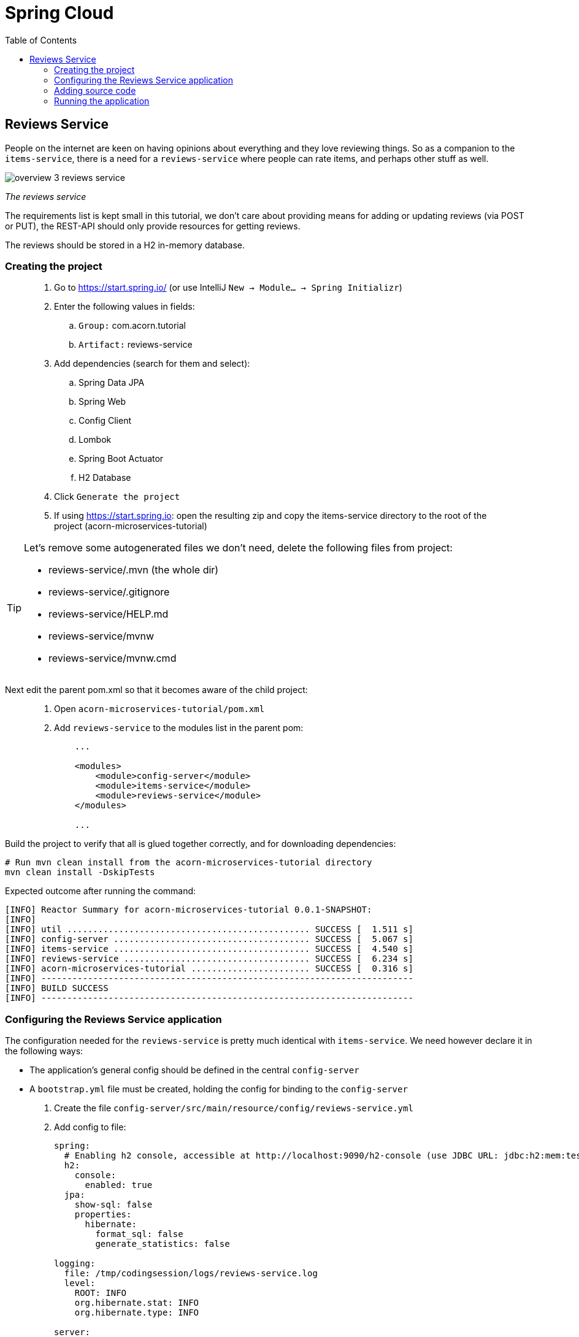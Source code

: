 = Spring Cloud
:toc: left
:imagesdir: images

ifdef::env-github[]
:tip-caption: :bulb:
:note-caption: :information_source:
:important-caption: :heavy_exclamation_mark:
:caution-caption: :fire:
:warning-caption: :warning:
endif::[]

== Reviews Service
People on the internet are keen on having opinions about everything and they love reviewing things. So as a companion to the `items-service`, there is a need for a `reviews-service` where people can rate items, and perhaps other stuff as well.

image::overview-3-reviews-service.png[]
_The reviews service_

The requirements list is kept small in this tutorial, we don't care about providing means for adding or updating reviews (via POST or PUT), the REST-API should only provide resources for getting reviews.

The reviews should be stored in a H2 in-memory database.


=== Creating the project

[quote]
____
. Go to https://start.spring.io/ (or use IntelliJ `New -> Module... -> Spring Initializr`)
. Enter the following values in fields:
.. `Group:` com.acorn.tutorial
.. `Artifact:` reviews-service
. Add dependencies (search for them and select):
.. Spring Data JPA
.. Spring Web
.. Config Client
.. Lombok
.. Spring Boot Actuator
.. H2 Database
. Click `Generate the project`
. If using https://start.spring.io: open the resulting zip and copy the items-service directory to the root of the project (acorn-microservices-tutorial)
____

[TIP]
====
Let's remove some autogenerated files we don't need, delete the following files from project:

- reviews-service/.mvn (the whole dir)
- reviews-service/.gitignore
- reviews-service/HELP.md
- reviews-service/mvnw
- reviews-service/mvnw.cmd
====

Next edit the parent pom.xml so that it becomes aware of the child project:
[quote]
____
. Open `acorn-microservices-tutorial/pom.xml`
. Add `reviews-service` to the modules list in the parent pom:
+
[source,xml]
----
    ...

    <modules>
        <module>config-server</module>
        <module>items-service</module>
        <module>reviews-service</module>
    </modules>

    ...
----
____

Build the project to verify that all is glued together correctly, and for downloading dependencies:
[source, bash]
----
# Run mvn clean install from the acorn-microservices-tutorial directory
mvn clean install -DskipTests
----

Expected outcome after running the command:

[source]
----
[INFO] Reactor Summary for acorn-microservices-tutorial 0.0.1-SNAPSHOT:
[INFO]
[INFO] util ............................................... SUCCESS [  1.511 s]
[INFO] config-server ...................................... SUCCESS [  5.067 s]
[INFO] items-service ...................................... SUCCESS [  4.540 s]
[INFO] reviews-service .................................... SUCCESS [  6.234 s]
[INFO] acorn-microservices-tutorial ....................... SUCCESS [  0.316 s]
[INFO] ------------------------------------------------------------------------
[INFO] BUILD SUCCESS
[INFO] ------------------------------------------------------------------------
----

=== Configuring the Reviews Service application
The configuration needed for the `reviews-service` is pretty much identical with `items-service`. We need however declare it in the following ways:

* The application's general config should be defined in the central `config-server`
* A `bootstrap.yml` file must be created, holding the config for binding to the `config-server`

[quote]
____
. Create the file `config-server/src/main/resource/config/reviews-service.yml`
. Add config to file:
+
[source,yml]
----
spring:
  # Enabling h2 console, accessible at http://localhost:9090/h2-console (use JDBC URL: jdbc:h2:mem:testdb, user: sa, password: empty (leave blank))
  h2:
    console:
      enabled: true
  jpa:
    show-sql: false
    properties:
      hibernate:
        format_sql: false
        generate_statistics: false

logging:
  file: /tmp/codingsession/logs/reviews-service.log
  level:
    ROOT: INFO
    org.hibernate.stat: INFO
    org.hibernate.type: INFO

server:
  port: 9090
----
+
. Rebuild the `config-server`
+
[source,bash]
----
cd config-server
mvn clean install -DskipTests
----
+
. Restart `config-server`
. Verify that all looks good by accessing http://localhost:7777/reviews-service/default
____

Next create the reviews-service's `bootstrap.yml` and add config for binding to the central `config-server`
[quote]
____
. Delete `reviews-service/src/main/resources/application.properties`
. Create the file `reviews-service/src/main/resource/bootstrap.yml`
. Add config to file:
+
[source,yml]
----
spring:
  application:
    name: reviews-service
  cloud:
    config:
      uri: http://localhost:7777
      fail-fast: true
----
____

=== Adding source code
The `reviews-service` application is very similar in both it's setup and in source code compared to the `items-service`

We should add the same type of classes here as well, namely:

* A model class that will define how an Reviews object will look like. This will also take the role of an JPA-entity so it can be stored in database.
* A Spring-JPA repository class that will handle the persistence of Reviews objects.
* A Spring RestController class that will act as the REST-API to the outside, which will provide resources for retrieving _Reviews_ objects and present them on JSON-format
* A DTO (data transfer object) that represents the JSON response

==== Model class
[quote]
____
. Create a new package under `reviews-service/src/main/java/com/acorn/tutorial/reviewsservice`, name it `model`
. Add a file named `Review.java` with the below content:
+
[source,java]
----
import javax.persistence.Column;
import javax.persistence.Entity;
import javax.persistence.Id;
import lombok.Data;
import lombok.NoArgsConstructor;

@Data
@NoArgsConstructor
@Entity
public class Review {

    @Id
    private Long id;

    private String type;

    @Column(name = "type_id")
    private Long typeId;

    private Integer rating;

    @Column(name = "rating_min")
    private Integer ratingMin;

    @Column(name = "rating_max")
    private Integer ratingMax;

    private String comment;
}
----
____

==== Repository class and data
Next to do is to add the repository class that will help us to store reviews in the database.
[quote]
____
. Create a new package `reviews-service/src/main/java/com/acorn/tutorial/reviewsservice/repository`
. Add a file named `ReviewRepository.java` with the below content:
+
[source,java]
----
import java.util.List;
import java.util.Optional;
import org.springframework.data.jpa.repository.JpaRepository;
import org.springframework.stereotype.Repository;
import com.acorn.tutorial.reviewsservice.model.Review;

@Repository
public interface ReviewRepository extends JpaRepository<Review, Long> {

    Optional<List<Review>> findByType(String type);
    Optional<List<Review>> findByTypeAndTypeId(String type, Long typeId);
}
----
+
Notice that the repository class defines two methods for retrieving reviews by type (in our case the type will be 'item').
____

Some nice dummy data would be good to have. As you remember, this is achieved by adding INSERT-statements into a file named `data.sql`

[quote]
____
. Create the file `reviews-service/src/main/resource/data.sql`
. Add some reviews:
+
[source,sql]
----
insert into review(id, type, type_id, rating, rating_min, rating_max, comment) values(1, 'item', 3, 4, 1, 5, 'Cuts and slices as it should, but leaves otherwise a kind of dull expression');
insert into review(id, type, type_id, rating, rating_min, rating_max, comment) values(2, 'item', 1, 3, 1, 5, 'The spoon works until you turn it upside down, then it becomes useless');
insert into review(id, type, type_id, rating, rating_min, rating_max, comment) values(3, 'item', 2, 1, 1, 5, 'This fork would not nail a ripe cheese even if its life was dependent on it');
insert into review(id, type, type_id, rating, rating_min, rating_max, comment) values(4, 'movie', 1, 5, 1, 5, 'A frigging awesome movie');
insert into review(id, type, type_id, rating, rating_min, rating_max, comment) values(5, 'item', 1, 2, 1, 5, 'The one I got was completely flat');
----
____

Try to start the application now. You should be able to check the data via http://localhost:9090/h2-console, use JDBC URL: jdbc:h2:mem:testdb and log in using User _sa_ and no password.

[source,sql]
SELECT * FROM REVIEW

Let's continue to with classes related to the REST-API.

==== RestController class
The purpose of this class is to provide a REST-API to the surrounding microservices environment.

[quote]
____
. Create package `reviews-service/src/main/java/com/acorn/tutorial/reviewsservice/web`
. Add a file named `ReviewsServiceController.java` with the below content:
+
[source,java]
----
package com.acorn.tutorial.reviewsservice.web;

import com.acorn.tutorial.reviewsservice.model.Review;
import com.acorn.tutorial.reviewsservice.repository.ReviewRepository;
import com.acorn.tutorial.util.ServiceUtil;
import org.slf4j.Logger;
import org.slf4j.LoggerFactory;
import org.springframework.beans.factory.annotation.Autowired;
import org.springframework.web.bind.annotation.*;
import java.util.Collections;
import java.util.List;
import java.util.stream.Collectors;

@RestController
public class ReviewsServiceController {

    private static final Logger LOGGER = LoggerFactory.getLogger(ReviewsServiceController.class);

    private final ReviewRepository reviewRepository;

    private ServiceUtil serviceUtil;

    @Autowired
    public ReviewsServiceController(ReviewRepository reviewRepository, ServiceUtil serviceUtil) {
        this.reviewRepository = reviewRepository;
        this.serviceUtil = serviceUtil;
    }

    @GetMapping(path = "/reviews", produces = "application/json")
    public List<ReviewDto> getAllReviews() {
        return reviewRepository.findAll().stream()
                .map(this::toReviewDto)
                .collect(Collectors.toList());
    }

    @PostMapping(path = "/reviews")
    public ReviewDto addReview(@RequestBody Review newReview) {
        return toReviewDto(reviewRepository.save(newReview));
    }

    @GetMapping(path = "/reviews/{type}", produces = "application/json")
    public List<ReviewDto> getReviews(@PathVariable String type) {
        List<Review> reviews = reviewRepository.findByType(type)
                .orElseGet(Collections::emptyList);

        return reviews.stream()
                .map(this::toReviewDto)
                .collect(Collectors.toList());
    }

    @GetMapping(path = "/reviews/{type}/{typeId}", produces = "application/json")
    public List<ReviewDto> getReviewsForIndividual(@PathVariable String type, @PathVariable Long typeId) {
        List<Review> reviews = reviewRepository.findByTypeAndTypeId(type, typeId)
                .orElseGet(Collections::emptyList);

        return reviews.stream()
                .map(this::toReviewDto)
                .collect(Collectors.toList());
    }

    @DeleteMapping("/reviews/{id}")
    public void deleteReview(@PathVariable Long id) {
        reviewRepository.deleteById(id);
    }

    private ReviewDto toReviewDto(Review review) {
        final ReviewDto reviewDto = ReviewDto.of(review, serviceUtil.getServiceAddress());
        LOGGER.info(String.format("Returning %s", reviewDto));
        return reviewDto;
    }
}
----
____

The above class does not compile properly until we add the rest of the gang:

==== ReviewDto
The ReviewDto is just a POJO that represents the JSON structure to send out to callers of the REST API.

[quote]
____
. Create file `reviews-service/src/main/java/com/acorn/tutorial/reviewsservice/web/ReviewDto.java`
. Add this code:
+
[source,java]
----
package com.acorn.tutorial.reviewsservice.web;

import com.acorn.tutorial.reviewsservice.model.Review;
import lombok.Data;

@Data
public class ReviewDto {

    private Long id;

    private String type;

    private Long typeId;

    private Integer rating;

    private Integer ratingMin;

    private Integer ratingMax;

    private String comment;

    private String serviceAddress;

    public static ReviewDto of(Review review, String serviceAddress) {
        return new ReviewDto(review, serviceAddress);
    }

    private ReviewDto(Review review, String serviceAddress) {
        this.id = review.getId();
        this.type = review.getType();
        this.typeId = review.getTypeId();
        this.rating = review.getRating();
        this.ratingMin = review.getRatingMin();
        this.ratingMax = review.getRatingMax();
        this.comment = review.getComment();
        this.serviceAddress = serviceAddress;
    }
}
----
____

==== ServiceUtil
The `ReviewsServiceController` constructs a response containing an `ReviewDto`, into which the current service's address (hostname and port) is given via `serviceUtil.getServiceAddress()`. The `ServiceUtil.java` class is already available for use in the `util` module, so to get access to it, just add this dependency to `reviews-service/pom.xml`:

[source,xml]
----
<dependencies>
    ... (other dependencies omitted for brevity)

    <dependency>
        <groupId>com.acorn.tutorial</groupId>
        <artifactId>util</artifactId>
        <version>${project.version}</version>
    </dependency>

    ...
</dependencies>
----

=== Running the application
You should be able to start the fully functional service using one of these two options.

Run from IDE::
IntelliJ: There should be a Run configuration named `ReviewServiceApplication` in the Services pane. Mark it and press the green play-button to start the application. This will build and run the app.

Run from command line:: It is also possible to execute it directly from a command prompt:
+
[source, bash]
----
cd acorn-microservices-tutorial/reviews-service/target

java -jar reviews-service-0.0.1-SNAPSHOT.jar
----

Take a look at the logs, the application should start fine.

* Check the health status: http://localhost:9090/actuator/health
* All reviews: http://localhost:9090/reviews
* All reviews for the item type: http://localhost:9090/reviews/item
* A specific review for an item type: http://localhost:9090/reviews/item/2

[NOTE]
====
This means that we have our basic services for items and reviews in place. Good work so far, it is now time to sit back and contemplate where we are going with all this.
====

<<04-service-discovery.adoc#,Nextup: Time for contemplation>>


